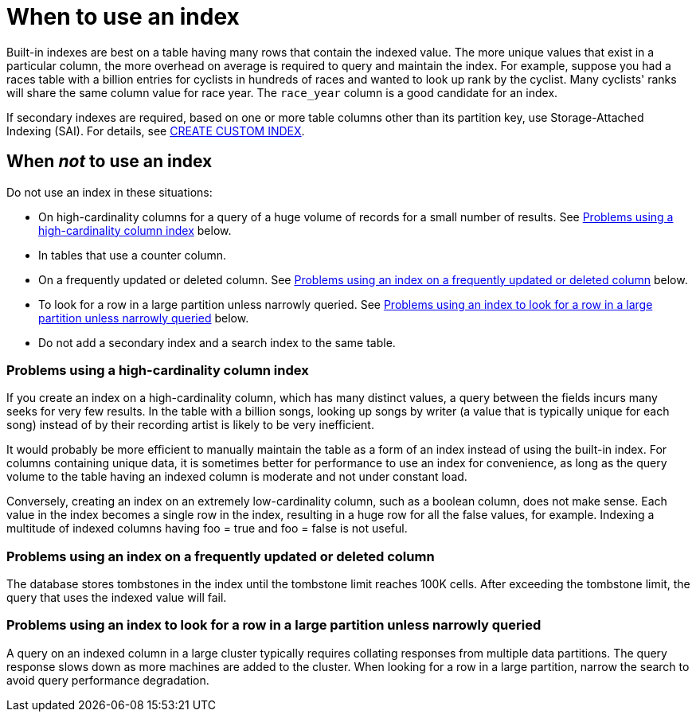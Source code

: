 = When to use an index
:description: When to use and when not to use a 2i index.

Built-in indexes are best on a table having many rows that contain the indexed value.
The more unique values that exist in a particular column, the more overhead on average is required to query and maintain the index.
For example, suppose you had a races table with a billion entries for cyclists in hundreds of races and wanted to look up rank by the cyclist.
Many cyclists' ranks will share the same column value for race year.
The `race_year` column is a good candidate for an index.

If secondary indexes are required, based on one or more table columns other than its partition key, use Storage-Attached Indexing (SAI).
For details, see xref:cassandra:reference/cql-commands/create-custom-index.adoc[CREATE CUSTOM INDEX].

[[when-no-index]]
== When _not_ to use an index

Do not use an index in these situations:

* On high-cardinality columns for a query of a huge volume of records for a small number of results.
See xref:#highCardCol[Problems using a high-cardinality column index] below.
* In tables that use a counter column.
* On a frequently updated or deleted column.
See xref:#upDatIndx[Problems using an index on a frequently updated or deleted column] below.
* To look for a row in a large partition unless narrowly queried.
See xref:#largCluster[Problems using an index to look for a row in a large partition unless narrowly queried] below.
* Do not add a secondary index and a search index to the same table.

[[highCardCol]]
=== Problems using a high-cardinality column index

If you create an index on a high-cardinality column, which has many distinct values, a query between the fields incurs many seeks for very few results.
In the table with a billion songs, looking up songs by writer (a value that is typically unique for each song) instead of by their recording artist is likely to be very inefficient.

It would probably be more efficient to manually maintain the table as a form of an index instead of using the built-in index.
For columns containing unique data, it is sometimes better for performance to use an index for convenience, as long as the query volume to the table having an indexed column is moderate and not under constant load.

Conversely, creating an index on an extremely low-cardinality column, such as a boolean column, does not make sense.
Each value in the index becomes a single row in the index, resulting in a huge row for all the false values, for example.
Indexing a multitude of indexed columns having foo = true and foo = false is not useful.

[[upDatIndx]]
=== Problems using an index on a frequently updated or deleted column

The database stores tombstones in the index until the tombstone limit reaches 100K cells.
After exceeding the tombstone limit, the query that uses the indexed value will fail.

[[largCluster]]
=== Problems using an index to look for a row in a large partition unless narrowly queried

A query on an indexed column in a large cluster typically requires collating responses from multiple data partitions.
The query response slows down as more machines are added to the cluster.
When looking for a row in a large partition, narrow the search to avoid query performance degradation.
